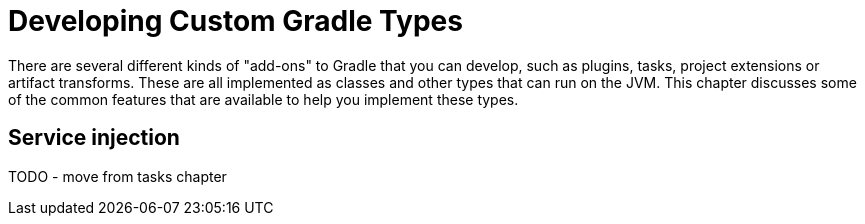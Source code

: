 [[custom_gradle_types]]
= Developing Custom Gradle Types

There are several different kinds of "add-ons" to Gradle that you can develop, such as plugins, tasks, project extensions or artifact transforms.
These are all implemented as classes and other types that can run on the JVM. This chapter discusses some of the common features that are available
to help you implement these types.

== Service injection

TODO - move from tasks chapter

